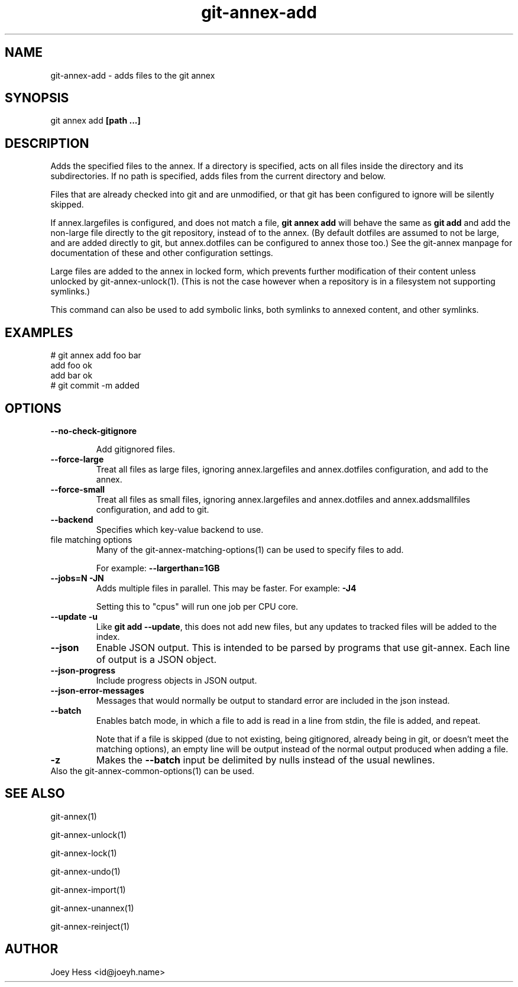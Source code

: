 .TH git-annex-add 1
.SH NAME
git-annex-add \- adds files to the git annex
.PP
.SH SYNOPSIS
git annex add \fB[path ...]\fP
.PP
.SH DESCRIPTION
Adds the specified files to the annex. If a directory is specified,
acts on all files inside the directory and its subdirectories.
If no path is specified, adds files from the current directory and below.
.PP
Files that are already checked into git and are unmodified, or that
git has been configured to ignore will be silently skipped.
.PP
If annex.largefiles is configured, and does not match a file, 
\fBgit annex add\fP will behave the same as \fBgit add\fP and add the
non\-large file directly to the git repository, instead of to the annex.
(By default dotfiles are assumed to not be large, and are added directly
to git, but annex.dotfiles can be configured to annex those too.)
See the git-annex manpage for documentation of these and other
configuration settings.
.PP
Large files are added to the annex in locked form, which prevents further
modification of their content unless unlocked by git-annex\-unlock(1).
(This is not the case however when a repository is in a filesystem not
supporting symlinks.)
.PP
This command can also be used to add symbolic links, both symlinks to
annexed content, and other symlinks.
.PP
.SH EXAMPLES
 # git annex add foo bar
 add foo ok
 add bar ok
 # git commit \-m added
.PP
.SH OPTIONS
.IP "\fB\-\-no\-check\-gitignore\fP"
.IP
Add gitignored files.
.IP
.IP "\fB\-\-force\-large\fP"
Treat all files as large files, ignoring annex.largefiles and annex.dotfiles
configuration, and add to the annex.
.IP
.IP "\fB\-\-force\-small\fP"
Treat all files as small files, ignoring annex.largefiles and annex.dotfiles
and annex.addsmallfiles configuration, and add to git.
.IP
.IP "\fB\-\-backend\fP"
Specifies which key\-value backend to use.
.IP
.IP "file matching options"
Many of the git-annex\-matching\-options(1)
can be used to specify files to add.
.IP
For example: \fB\-\-largerthan=1GB\fP
.IP
.IP "\fB\-\-jobs=N\fP \fB\-JN\fP"
Adds multiple files in parallel. This may be faster.
For example: \fB\-J4\fP  
.IP
Setting this to "cpus" will run one job per CPU core.
.IP
.IP "\fB\-\-update\fP \fB\-u\fP"
Like \fBgit add \-\-update\fP, this does not add new files, but any updates
to tracked files will be added to the index.
.IP
.IP "\fB\-\-json\fP"
Enable JSON output. This is intended to be parsed by programs that use
git-annex. Each line of output is a JSON object.
.IP
.IP "\fB\-\-json\-progress\fP"
Include progress objects in JSON output.
.IP
.IP "\fB\-\-json\-error\-messages\fP"
Messages that would normally be output to standard error are included in
the json instead.
.IP
.IP "\fB\-\-batch\fP"
Enables batch mode, in which a file to add is read in a line from stdin,
the file is added, and repeat.
.IP
Note that if a file is skipped (due to not existing, being gitignored,
already being in git, or doesn't meet the matching options), 
an empty line will be output instead of the normal output produced
when adding a file.
.IP
.IP "\fB\-z\fP"
Makes the \fB\-\-batch\fP input be delimited by nulls instead of the usual
newlines.
.IP
.IP "Also the git-annex\-common\-options(1) can be used."
.SH SEE ALSO
git-annex(1)
.PP
git-annex\-unlock(1)
.PP
git-annex\-lock(1)
.PP
git-annex\-undo(1)
.PP
git-annex\-import(1)
.PP
git-annex\-unannex(1)
.PP
git-annex\-reinject(1)
.PP
.SH AUTHOR
Joey Hess <id@joeyh.name>
.PP
.PP

